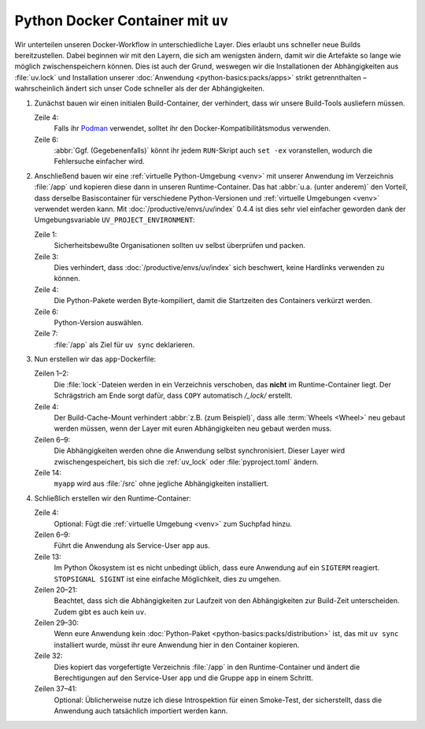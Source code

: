 Python Docker Container mit ``uv``
==================================

Wir unterteilen unseren Docker-Workflow in unterschiedliche Layer. Dies erlaubt
uns schneller neue Builds bereitzustellen. Dabei beginnen wir mit den Layern,
die sich am wenigsten ändern, damit wir die Artefakte so lange wie möglich
zwischenspeichern können. Dies ist auch der Grund, weswegen wir die
Installationen der Abhängigkeiten aus :file:`uv.lock` und Installation unserer
:doc:`Anwendung <python-basics:packs/apps>` strikt getrennthalten –
wahrscheinlich ändert sich unser Code schneller als der der Abhängigkeiten.

.. seealso::
   * `Order your layers
     <https://docs.docker.com/build/cache/optimize/#order-your-layers>`_

#. Zunächst bauen wir einen initialen Build-Container, der verhindert, dass wir
   unsere Build-Tools ausliefern müssen.

   .. seealso::
      * `Multi-stage builds
        <https://docs.docker.com/build/building/multi-stage/>`_

   .. code-block:: docker
      :linenos:
      :emphasize-lines: 4

      # syntax=docker/dockerfile:1.9
      FROM ubuntu:noble AS build

      SHELL ["sh", "-exc"]

      RUN <<EOT
      apt update -qy
      apt install -qyy \
          -o APT::Install-Recommends=false \
          -o APT::Install-Suggests=false \
          build-essential \
          ca-certificates \
          python3-setuptools \
          python3.12-dev
      EOT

   Zeile 4:
       Falls ihr `Podman <https://podman.io>`_ verwendet, solltet ihr den
       Docker-Kompatibilitätsmodus verwenden.
   Zeile 6:
       :abbr:`Ggf. (Gegebenenfalls)` könnt ihr jedem ``RUN``-Skript auch
       ``set -ex`` voranstellen, wodurch die Fehlersuche einfacher wird.

       .. seealso::
          * https://github.com/containers/podman/issues/8477

#. Anschließend bauen wir eine :ref:`virtuelle Python-Umgebung <venv>` mit
   unserer Anwendung im Verzeichnis :file:`/app` und kopieren diese dann in
   unseren Runtime-Container. Das hat :abbr:`u.a. (unter anderem)` den Vorteil,
   dass derselbe Basiscontainer für verschiedene Python-Versionen und
   :ref:`virtuelle Umgebungen <venv>` verwendet werden kann. Mit
   :doc:`/productive/envs/uv/index` 0.4.4 ist dies sehr viel einfacher geworden
   dank der Umgebungsvariable ``UV_PROJECT_ENVIRONMENT``:

   .. code-block:: docker
      :linenos:
      :emphasize-lines: 1, 3, 4, 6, 7

      COPY --from=ghcr.io/astral-sh/uv:latest /uv /usr/local/bin/uv

      ENV UV_LINK_MODE=copy \
          UV_COMPILE_BYTECODE=1 \
          UV_PYTHON_DOWNLOADS=never \
          UV_PYTHON=python3.12 \
          UV_PROJECT_ENVIRONMENT=/app

   Zeile 1:
       Sicherheitsbewußte Organisationen sollten ``uv`` selbst überprüfen und
       packen.
   Zeile 3:
       Dies verhindert, dass :doc:`/productive/envs/uv/index` sich beschwert,
       keine Hardlinks verwenden zu können.
   Zeile 4:
       Die Python-Pakete werden Byte-kompiliert, damit die Startzeiten des
       Containers verkürzt werden.

   Zeile 6:
       Python-Version auswählen.
   Zeile 7:
       :file:`/app` als Ziel für ``uv sync`` deklarieren.

#. Nun erstellen wir das ``app``-Dockerfile:

   .. code-block:: docker
      :linenos:
      :emphasize-lines: 1-2, 6-9, 14

      COPY pyproject.toml /_lock/
      COPY uv.lock /_lock/

      RUN --mount=type=cache,target=/root/.cache <<EOT
      cd /_lock
      uv sync \
          --locked \
          --no-dev \
          --no-install-project
      EOT

      COPY . /src
      RUN --mount=type=cache,target=/root/.cache \
          cd /src && uv sync --locked --no-dev --no-editable

   Zeilen 1–2:
       Die :file:`lock`-Dateien werden in ein Verzeichnis verschoben, das
       **nicht** im Runtime-Container liegt. Der Schrägstrich am Ende sorgt
       dafür, dass ``COPY`` automatisch `/_lock/` erstellt.

   Zeile 4:
       Der Build-Cache-Mount verhindert :abbr:`z.B. (zum Beispiel)`, dass alle
       :term:`Wheels <Wheel>` neu gebaut werden müssen, wenn der Layer mit euren
       Abhängigkeiten neu gebaut werden muss.

       .. seealso::
          * `Use cache mounts
            <https://docs.docker.com/build/cache/optimize/#use-cache-mounts>`_

   Zeilen 6–9:
       Die Abhängigkeiten werden ohne die Anwendung selbst synchronisiert.
       Dieser Layer wird zwischengespeichert, bis sich die :ref:`uv_lock` oder
       :file:`pyproject.toml` ändern.
   Zeile 14:
       ``myapp`` wird aus :file:`/src` ohne jegliche Abhängigkeiten installiert.

#. Schließlich erstellen wir den Runtime-Container:

   .. code-block:: docker
      :linenos:
      :emphasize-lines: 4, 6-9, 13, 20-21, 29-30, 32, 37-41

      FROM python:3.12-slim
      SHELL ["sh", "-exc"]

      ENV PATH=/app/bin:$PATH

      RUN <<EOT
      groupadd -r app
      useradd -r -d /app -g app -N app
      EOT

      ENTRYPOINT ["/docker-entrypoint.sh"]

      STOPSIGNAL SIGINT

      RUN <<EOT
      apt update -qy
      apt install -qyy \
          -o APT::Install-Recommends=false \
          -o APT::Install-Suggests=false \
          python3.12 \
          libpython3.12 \
          libpcre3 \
          libxml2

      apt clean
      rm -rf /var/lib/apt/lists/* /tmp/* /var/tmp/*
      EOT

      COPY docker-entrypoint.sh /
      COPY . /app/

      COPY --from=build --chown=app:app /app /app

      USER app
      WORKDIR /app

      RUN <<EOT
      python -V
      python -Im site
      python -Ic 'import myapp'
      EOT

   Zeile 4:
       Optional: Fügt die :ref:`virtuelle Umgebung <venv>` zum Suchpfad hinzu.

   Zeilen 6–9:
       Führt die Anwendung als Service-User ``app`` aus.

   Zeile 13:
       Im Python Ökosystem ist es nicht unbedingt üblich, dass eure Anwendung
       auf ein ``SIGTERM`` reagiert. ``STOPSIGNAL SIGINT`` ist eine einfache
       Möglichkeit, dies zu umgehen.

       .. seealso::
          * `Why Your Dockerized Application Isn’t Receiving Signals
            <https://hynek.me/articles/docker-signals>`_

   Zeilen 20–21:
       Beachtet, dass sich die Abhängigkeiten zur Laufzeit von den
       Abhängigkeiten zur Build-Zeit unterscheiden. Zudem gibt es auch kein
       ``uv``.

   Zeilen 29–30:
       Wenn eure Anwendung kein :doc:`Python-Paket
       <python-basics:packs/distribution>` ist, das mit ``uv sync`` installiert
       wurde, müsst ihr eure Anwendung hier in den Container kopieren.

   Zeile 32:
       Dies kopiert das vorgefertigte Verzeichnis :file:`/app` in den
       Runtime-Container und ändert die Berechtigungen auf den Service-User
       ``app`` und die Gruppe ``app`` in einem Schritt.

   Zeilen 37–41:
       Optional: Üblicherweise nutze ich diese Introspektion für einen
       Smoke-Test, der sicherstellt, dass die Anwendung auch tatsächlich
       importiert werden kann.
